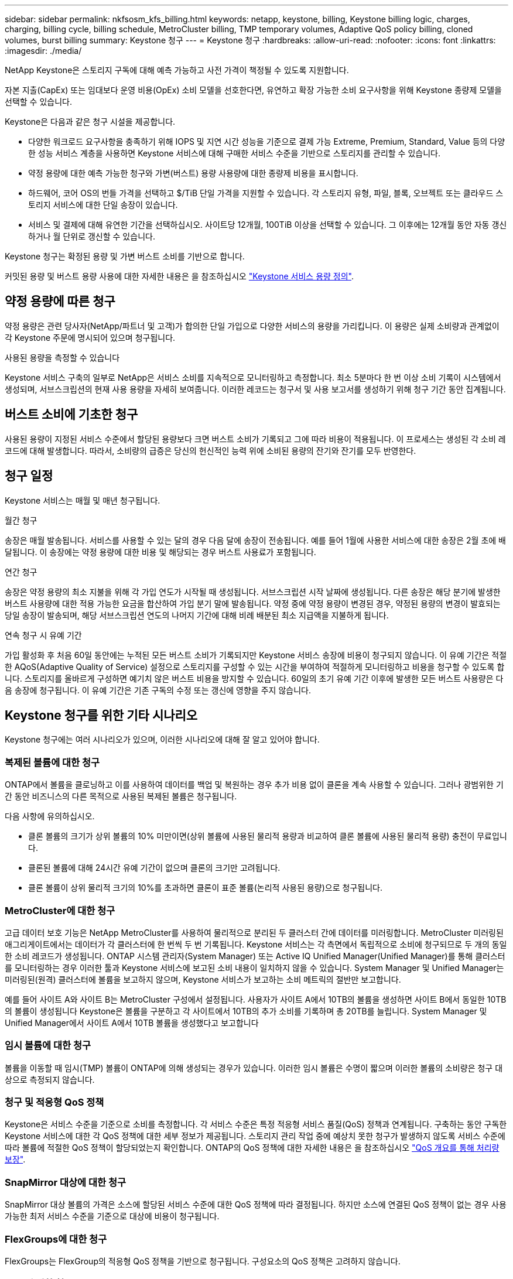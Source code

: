 ---
sidebar: sidebar 
permalink: nkfsosm_kfs_billing.html 
keywords: netapp, keystone, billing, Keystone billing logic, charges, charging, billing cycle, billing schedule, MetroCluster billing, TMP temporary volumes, Adaptive QoS policy billing, cloned volumes, burst billing 
summary: Keystone 청구 
---
= Keystone 청구
:hardbreaks:
:allow-uri-read: 
:nofooter: 
:icons: font
:linkattrs: 
:imagesdir: ./media/


[role="lead"]
NetApp Keystone은 스토리지 구독에 대해 예측 가능하고 사전 가격이 책정될 수 있도록 지원합니다.

자본 지출(CapEx) 또는 임대보다 운영 비용(OpEx) 소비 모델을 선호한다면, 유연하고 확장 가능한 소비 요구사항을 위해 Keystone 종량제 모델을 선택할 수 있습니다.

Keystone은 다음과 같은 청구 시설을 제공합니다.

* 다양한 워크로드 요구사항을 충족하기 위해 IOPS 및 지연 시간 성능을 기준으로 결제 가능 Extreme, Premium, Standard, Value 등의 다양한 성능 서비스 계층을 사용하면 Keystone 서비스에 대해 구매한 서비스 수준을 기반으로 스토리지를 관리할 수 있습니다.
* 약정 용량에 대한 예측 가능한 청구와 가변(버스트) 용량 사용량에 대한 종량제 비용을 표시합니다.
* 하드웨어, 코어 OS의 번들 가격을 선택하고 $/TiB 단일 가격을 지원할 수 있습니다. 각 스토리지 유형, 파일, 블록, 오브젝트 또는 클라우드 스토리지 서비스에 대한 단일 송장이 있습니다.
* 서비스 및 결제에 대해 유연한 기간을 선택하십시오. 사이트당 12개월, 100TiB 이상을 선택할 수 있습니다. 그 이후에는 12개월 동안 자동 갱신하거나 월 단위로 갱신할 수 있습니다.


Keystone 청구는 확정된 용량 및 가변 버스트 소비를 기반으로 합니다.

커밋된 용량 및 버스트 용량 사용에 대한 자세한 내용은 을 참조하십시오 link:nkfsosm_keystone_service_capacity_definitions.html["Keystone 서비스 용량 정의"].



== 약정 용량에 따른 청구

약정 용량은 관련 당사자(NetApp/파트너 및 고객)가 합의한 단일 가입으로 다양한 서비스의 용량을 가리킵니다. 이 용량은 실제 소비량과 관계없이 각 Keystone 주문에 명시되어 있으며 청구됩니다.

.사용된 용량을 측정할 수 있습니다
Keystone 서비스 구축의 일부로 NetApp은 서비스 소비를 지속적으로 모니터링하고 측정합니다. 최소 5분마다 한 번 이상 소비 기록이 시스템에서 생성되며, 서브스크립션의 현재 사용 용량을 자세히 보여줍니다. 이러한 레코드는 청구서 및 사용 보고서를 생성하기 위해 청구 기간 동안 집계됩니다.



== 버스트 소비에 기초한 청구

사용된 용량이 지정된 서비스 수준에서 할당된 용량보다 크면 버스트 소비가 기록되고 그에 따라 비용이 적용됩니다. 이 프로세스는 생성된 각 소비 레코드에 대해 발생합니다. 따라서, 소비량의 급증은 당신의 헌신적인 능력 위에 소비된 용량의 잔기와 잔기를 모두 반영한다.



== 청구 일정

Keystone 서비스는 매월 및 매년 청구됩니다.

.월간 청구
송장은 매월 발송됩니다. 서비스를 사용할 수 있는 달의 경우 다음 달에 송장이 전송됩니다. 예를 들어 1월에 사용한 서비스에 대한 송장은 2월 초에 배달됩니다. 이 송장에는 약정 용량에 대한 비용 및 해당되는 경우 버스트 사용료가 포함됩니다.

.연간 청구
송장은 약정 용량의 최소 지불을 위해 각 가입 연도가 시작될 때 생성됩니다. 서브스크립션 시작 날짜에 생성됩니다. 다른 송장은 해당 분기에 발생한 버스트 사용량에 대한 적용 가능한 요금을 합산하여 가입 분기 말에 발송됩니다. 약정 중에 약정 용량이 변경된 경우, 약정된 용량의 변경이 발효되는 당일 송장이 발송되며, 해당 서브스크립션 연도의 나머지 기간에 대해 비례 배분된 최소 지급액을 지불하게 됩니다.

.연속 청구 시 유예 기간
가입 활성화 후 처음 60일 동안에는 누적된 모든 버스트 소비가 기록되지만 Keystone 서비스 송장에 비용이 청구되지 않습니다. 이 유예 기간은 적절한 AQoS(Adaptive Quality of Service) 설정으로 스토리지를 구성할 수 있는 시간을 부여하여 적절하게 모니터링하고 비용을 청구할 수 있도록 합니다. 스토리지를 올바르게 구성하면 예기치 않은 버스트 비용을 방지할 수 있습니다. 60일의 초기 유예 기간 이후에 발생한 모든 버스트 사용량은 다음 송장에 청구됩니다. 이 유예 기간은 기존 구독의 수정 또는 갱신에 영향을 주지 않습니다.



== Keystone 청구를 위한 기타 시나리오

Keystone 청구에는 여러 시나리오가 있으며, 이러한 시나리오에 대해 잘 알고 있어야 합니다.



=== 복제된 볼륨에 대한 청구

ONTAP에서 볼륨을 클로닝하고 이를 사용하여 데이터를 백업 및 복원하는 경우 추가 비용 없이 클론을 계속 사용할 수 있습니다. 그러나 광범위한 기간 동안 비즈니스의 다른 목적으로 사용된 복제된 볼륨은 청구됩니다.

다음 사항에 유의하십시오.

* 클론 볼륨의 크기가 상위 볼륨의 10% 미만이면(상위 볼륨에 사용된 물리적 용량과 비교하여 클론 볼륨에 사용된 물리적 용량) 충전이 무료입니다.
* 클론된 볼륨에 대해 24시간 유예 기간이 없으며 클론의 크기만 고려됩니다.
* 클론 볼륨이 상위 물리적 크기의 10%를 초과하면 클론이 표준 볼륨(논리적 사용된 용량)으로 청구됩니다.




=== MetroCluster에 대한 청구

고급 데이터 보호 기능은 NetApp MetroCluster를 사용하여 물리적으로 분리된 두 클러스터 간에 데이터를 미러링합니다. MetroCluster 미러링된 애그리게이트에서는 데이터가 각 클러스터에 한 번씩 두 번 기록됩니다. Keystone 서비스는 각 측면에서 독립적으로 소비에 청구되므로 두 개의 동일한 소비 레코드가 생성됩니다. ONTAP 시스템 관리자(System Manager) 또는 Active IQ Unified Manager(Unified Manager)를 통해 클러스터를 모니터링하는 경우 이러한 툴과 Keystone 서비스에 보고된 소비 내용이 일치하지 않을 수 있습니다. System Manager 및 Unified Manager는 미러링된(원격) 클러스터에 볼륨을 보고하지 않으며, Keystone 서비스가 보고하는 소비 메트릭의 절반만 보고합니다.

예를 들어 사이트 A와 사이트 B는 MetroCluster 구성에서 설정됩니다. 사용자가 사이트 A에서 10TB의 볼륨을 생성하면 사이트 B에서 동일한 10TB의 볼륨이 생성됩니다 Keystone은 볼륨을 구분하고 각 사이트에서 10TB의 추가 소비를 기록하며 총 20TB를 늘립니다. System Manager 및 Unified Manager에서 사이트 A에서 10TB 볼륨을 생성했다고 보고합니다



=== 임시 볼륨에 대한 청구

볼륨을 이동할 때 임시(TMP) 볼륨이 ONTAP에 의해 생성되는 경우가 있습니다. 이러한 임시 볼륨은 수명이 짧으며 이러한 볼륨의 소비량은 청구 대상으로 측정되지 않습니다.



=== 청구 및 적응형 QoS 정책

Keystone은 서비스 수준을 기준으로 소비를 측정합니다. 각 서비스 수준은 특정 적응형 서비스 품질(QoS) 정책과 연계됩니다. 구축하는 동안 구독한 Keystone 서비스에 대한 각 QoS 정책에 대한 세부 정보가 제공됩니다. 스토리지 관리 작업 중에 예상치 못한 청구가 발생하지 않도록 서비스 수준에 따라 볼륨에 적절한 QoS 정책이 할당되었는지 확인합니다.
ONTAP의 QoS 정책에 대한 자세한 내용은 을 참조하십시오 link:https://docs.netapp.com/us-en/ontap/performance-admin/guarantee-throughput-qos-task.html["QoS 개요를 통해 처리량 보장"^].



=== SnapMirror 대상에 대한 청구

SnapMirror 대상 볼륨의 가격은 소스에 할당된 서비스 수준에 대한 QoS 정책에 따라 결정됩니다. 하지만 소스에 연결된 QoS 정책이 없는 경우 사용 가능한 최저 서비스 수준을 기준으로 대상에 비용이 청구됩니다.



=== FlexGroups에 대한 청구

FlexGroups는 FlexGroup의 적응형 QoS 정책을 기반으로 청구됩니다. 구성요소의 QoS 정책은 고려하지 않습니다.



=== LUN에 대한 청구

LUN의 경우 일반적으로 QoS 정책이 적용되는 볼륨과 동일한 청구 패턴이 이어집니다. LUN에 별도의 QoS 정책이 설정된 경우 다음을 수행합니다.

* LUN의 크기는 해당 LUN의 연결된 서비스 수준에 따라 소비용으로 계산됩니다.
* 볼륨에 설정된 서비스 수준의 QoS 정책에 따라 볼륨의 나머지 공간이 청구되는 경우




=== FabricPool 사용에 대한 비용 청구

Keystone 시스템에서 ONTAP S3(Simple Storage Service) 오브젝트 스토리지 또는 NetApp StorageGRID로 데이터가 계층화되면 핫 계층(Keystone 시스템)의 사용된 용량이 계층화된 데이터 양만큼 줄어들어 결과적으로 청구되는 데 영향을 줍니다. 이는 ONTAP S3 스토리지 또는 StorageGRID 시스템이 Keystone 가입 대상에 포함되는지 여부와 관계없이 적용됩니다.

데이터를 타사 오브젝트 스토리지로 계층화하려면 Keystone 성공 매니저에게 문의하십시오.

Keystone 가입 시 FabricPool 기술 사용에 대한 자세한 내용은 을 참조하십시오 link:nkfsosm_tiering.html["계층화"].



=== 시스템 및 루트 볼륨에 대한 청구

시스템과 루트 볼륨은 Keystone 서비스의 전체 모니터링의 일부로 모니터링되지만 계산되거나 청구되지는 않습니다. 이러한 볼륨에 대한 소비는 청구 대상에서 제외됩니다.
